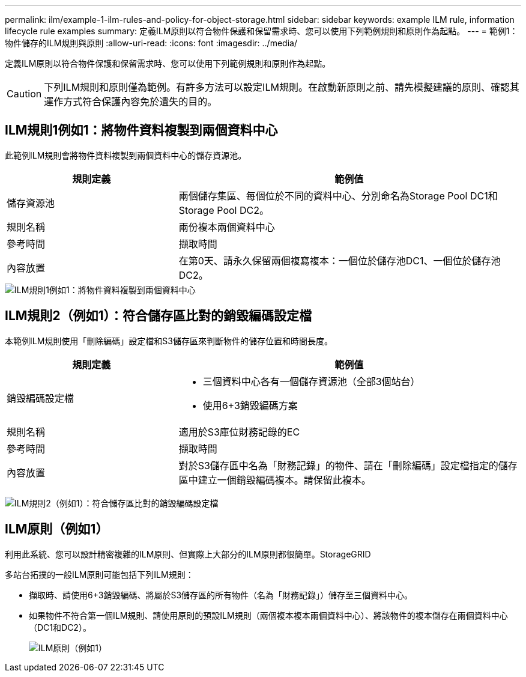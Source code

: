 ---
permalink: ilm/example-1-ilm-rules-and-policy-for-object-storage.html 
sidebar: sidebar 
keywords: example ILM rule, information lifecycle rule examples 
summary: 定義ILM原則以符合物件保護和保留需求時、您可以使用下列範例規則和原則作為起點。 
---
= 範例1：物件儲存的ILM規則與原則
:allow-uri-read: 
:icons: font
:imagesdir: ../media/


[role="lead"]
定義ILM原則以符合物件保護和保留需求時、您可以使用下列範例規則和原則作為起點。


CAUTION: 下列ILM規則和原則僅為範例。有許多方法可以設定ILM規則。在啟動新原則之前、請先模擬建議的原則、確認其運作方式符合保護內容免於遺失的目的。



== ILM規則1例如1：將物件資料複製到兩個資料中心

此範例ILM規則會將物件資料複製到兩個資料中心的儲存資源池。

[cols="1a,2a"]
|===
| 規則定義 | 範例值 


 a| 
儲存資源池
 a| 
兩個儲存集區、每個位於不同的資料中心、分別命名為Storage Pool DC1和Storage Pool DC2。



 a| 
規則名稱
 a| 
兩份複本兩個資料中心



 a| 
參考時間
 a| 
擷取時間



 a| 
內容放置
 a| 
在第0天、請永久保留兩個複寫複本：一個位於儲存池DC1、一個位於儲存池DC2。

|===
image::../media/ilm_rule_two_copies_two_data_centers.png[ILM規則1例如1：將物件資料複製到兩個資料中心]



== ILM規則2（例如1）：符合儲存區比對的銷毀編碼設定檔

本範例ILM規則使用「刪除編碼」設定檔和S3儲存區來判斷物件的儲存位置和時間長度。

[cols="1a,2a"]
|===
| 規則定義 | 範例值 


 a| 
銷毀編碼設定檔
 a| 
* 三個資料中心各有一個儲存資源池（全部3個站台）
* 使用6+3銷毀編碼方案




 a| 
規則名稱
 a| 
適用於S3庫位財務記錄的EC



 a| 
參考時間
 a| 
擷取時間



 a| 
內容放置
 a| 
對於S3儲存區中名為「財務記錄」的物件、請在「刪除編碼」設定檔指定的儲存區中建立一個銷毀編碼複本。請保留此複本。

|===
image:../media/ilm_rule_ec_for_s3_bucket_finance_records.png["ILM規則2（例如1）：符合儲存區比對的銷毀編碼設定檔"]



== ILM原則（例如1）

利用此系統、您可以設計精密複雜的ILM原則、但實際上大部分的ILM原則都很簡單。StorageGRID

多站台拓撲的一般ILM原則可能包括下列ILM規則：

* 擷取時、請使用6+3銷毀編碼、將屬於S3儲存區的所有物件（名為「財務記錄」）儲存至三個資料中心。
* 如果物件不符合第一個ILM規則、請使用原則的預設ILM規則（兩個複本複本兩個資料中心）、將該物件的複本儲存在兩個資料中心（DC1和DC2）。
+
image::../media/policy_1_configured_policy.png[ILM原則（例如1）]


